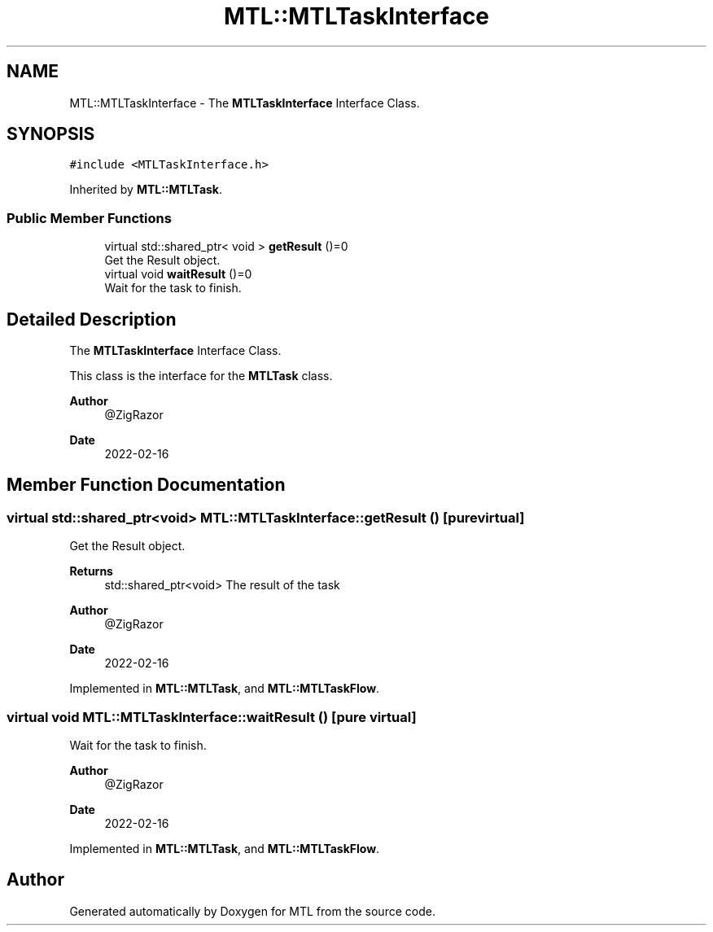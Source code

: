 .TH "MTL::MTLTaskInterface" 3 "Fri Feb 25 2022" "Version 0.0.1" "MTL" \" -*- nroff -*-
.ad l
.nh
.SH NAME
MTL::MTLTaskInterface \- The \fBMTLTaskInterface\fP Interface Class\&.  

.SH SYNOPSIS
.br
.PP
.PP
\fC#include <MTLTaskInterface\&.h>\fP
.PP
Inherited by \fBMTL::MTLTask\fP\&.
.SS "Public Member Functions"

.in +1c
.ti -1c
.RI "virtual std::shared_ptr< void > \fBgetResult\fP ()=0"
.br
.RI "Get the Result object\&. "
.ti -1c
.RI "virtual void \fBwaitResult\fP ()=0"
.br
.RI "Wait for the task to finish\&. "
.in -1c
.SH "Detailed Description"
.PP 
The \fBMTLTaskInterface\fP Interface Class\&. 

This class is the interface for the \fBMTLTask\fP class\&.
.PP
\fBAuthor\fP
.RS 4
@ZigRazor 
.RE
.PP
\fBDate\fP
.RS 4
2022-02-16 
.RE
.PP

.SH "Member Function Documentation"
.PP 
.SS "virtual std::shared_ptr<void> MTL::MTLTaskInterface::getResult ()\fC [pure virtual]\fP"

.PP
Get the Result object\&. 
.PP
\fBReturns\fP
.RS 4
std::shared_ptr<void> The result of the task
.RE
.PP
\fBAuthor\fP
.RS 4
@ZigRazor 
.RE
.PP
\fBDate\fP
.RS 4
2022-02-16 
.RE
.PP

.PP
Implemented in \fBMTL::MTLTask\fP, and \fBMTL::MTLTaskFlow\fP\&.
.SS "virtual void MTL::MTLTaskInterface::waitResult ()\fC [pure virtual]\fP"

.PP
Wait for the task to finish\&. 
.PP
\fBAuthor\fP
.RS 4
@ZigRazor 
.RE
.PP
\fBDate\fP
.RS 4
2022-02-16 
.RE
.PP

.PP
Implemented in \fBMTL::MTLTask\fP, and \fBMTL::MTLTaskFlow\fP\&.

.SH "Author"
.PP 
Generated automatically by Doxygen for MTL from the source code\&.
